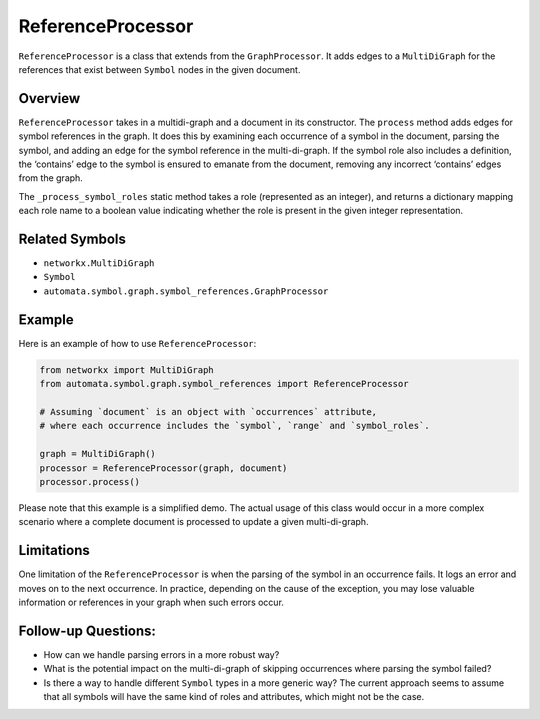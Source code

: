 ReferenceProcessor
==================

``ReferenceProcessor`` is a class that extends from the
``GraphProcessor``. It adds edges to a ``MultiDiGraph`` for the
references that exist between ``Symbol`` nodes in the given document.

Overview
--------

``ReferenceProcessor`` takes in a multidi-graph and a document in its
constructor. The ``process`` method adds edges for symbol references in
the graph. It does this by examining each occurrence of a symbol in the
document, parsing the symbol, and adding an edge for the symbol
reference in the multi-di-graph. If the symbol role also includes a
definition, the ‘contains’ edge to the symbol is ensured to emanate from
the document, removing any incorrect ‘contains’ edges from the graph.

The ``_process_symbol_roles`` static method takes a role (represented as
an integer), and returns a dictionary mapping each role name to a
boolean value indicating whether the role is present in the given
integer representation.

Related Symbols
---------------

-  ``networkx.MultiDiGraph``
-  ``Symbol``
-  ``automata.symbol.graph.symbol_references.GraphProcessor``

Example
-------

Here is an example of how to use ``ReferenceProcessor``:

.. code:: python

   from networkx import MultiDiGraph
   from automata.symbol.graph.symbol_references import ReferenceProcessor

   # Assuming `document` is an object with `occurrences` attribute,
   # where each occurrence includes the `symbol`, `range` and `symbol_roles`.

   graph = MultiDiGraph()
   processor = ReferenceProcessor(graph, document)
   processor.process()

Please note that this example is a simplified demo. The actual usage of
this class would occur in a more complex scenario where a complete
document is processed to update a given multi-di-graph.

Limitations
-----------

One limitation of the ``ReferenceProcessor`` is when the parsing of the
symbol in an occurrence fails. It logs an error and moves on to the next
occurrence. In practice, depending on the cause of the exception, you
may lose valuable information or references in your graph when such
errors occur.

Follow-up Questions:
--------------------

-  How can we handle parsing errors in a more robust way?
-  What is the potential impact on the multi-di-graph of skipping
   occurrences where parsing the symbol failed?
-  Is there a way to handle different ``Symbol`` types in a more generic
   way? The current approach seems to assume that all symbols will have
   the same kind of roles and attributes, which might not be the case.
